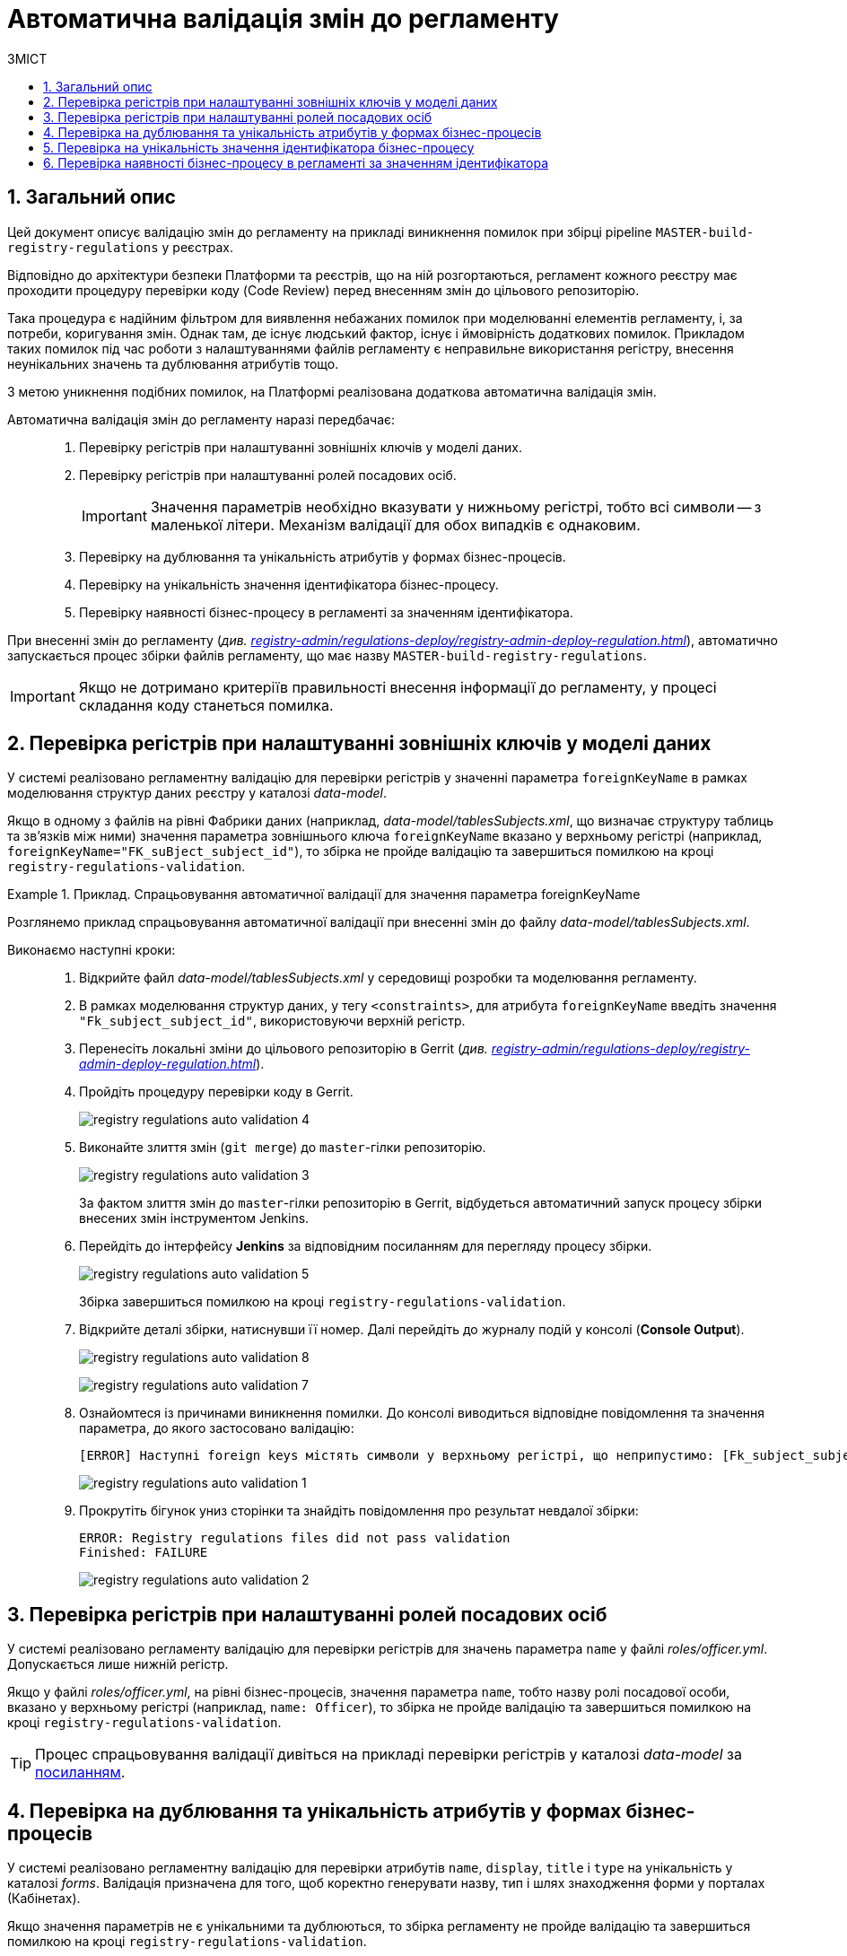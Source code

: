 = Автоматична валідація змін до регламенту
:toc:
:toclevels: 5
:toc-title: ЗМІСТ
:sectnums:
:sectnumlevels: 5
:sectanchors:

== Загальний опис

Цей документ описує валідацію змін до регламенту на прикладі виникнення помилок при збірці pipeline `MASTER-build-registry-regulations` у реєстрах.

Відповідно до архітектури безпеки Платформи та реєстрів, що на ній розгортаються, регламент кожного реєстру має проходити процедуру перевірки коду (Code Review) перед внесенням змін до цільового репозиторію.

Така процедура є надійним фільтром для виявлення небажаних помилок при моделюванні елементів регламенту, і, за потреби, коригування змін. Однак там, де існує людський фактор, існує і ймовірність додаткових помилок. Прикладом таких помилок під час роботи з налаштуваннями файлів регламенту є неправильне використання регістру, внесення неунікальних значень та дублювання атрибутів тощо.

З метою уникнення подібних помилок, на Платформі реалізована додаткова автоматична валідація змін.

Автоматична валідація змін до регламенту наразі передбачає: ::

. Перевірку регістрів при налаштуванні зовнішніх ключів у моделі даних.
. Перевірку регістрів при налаштуванні ролей посадових осіб.
+
IMPORTANT: Значення параметрів необхідно вказувати у нижньому регістрі, тобто всі символи -- з маленької літери. Механізм валідації для обох випадків є однаковим.

. Перевірку на дублювання та унікальність атрибутів у формах бізнес-процесів.
. Перевірку на унікальність значення ідентифікатора бізнес-процесу.
. Перевірку наявності бізнес-процесу в регламенті за значенням ідентифікатора.

При внесенні змін до регламенту (_див. xref:registry-admin/regulations-deploy/registry-admin-deploy-regulation.adoc[]_), автоматично запускається процес збірки файлів регламенту, що має назву `MASTER-build-registry-regulations`.

IMPORTANT: Якщо не дотримано критеріїв правильності внесення інформації до регламенту, у процесі складання коду станеться помилка.

== Перевірка регістрів при налаштуванні зовнішніх ключів у моделі даних

У системі реалізовано регламентну валідацію для перевірки регістрів у значенні параметра `foreignKeyName` в рамках моделювання структур даних реєстру у каталозі _data-model_.

Якщо в одному з файлів на рівні Фабрики даних (наприклад, _data-model/tablesSubjects.xml_, що визначає структуру таблиць та зв'язків між ними) значення параметра зовнішнього ключа `foreignKeyName`
вказано у верхньому регістрі (наприклад, `foreignKeyName="FK_suBject_subject_id"`), то збірка не пройде валідацію та завершиться помилкою на кроці `registry-regulations-validation`.

[#example-validation-fk-name]
.Приклад. Спрацьовування автоматичної валідації для значення параметра foreignKeyName
====
Розглянемо приклад спрацьовування автоматичної валідації при внесенні змін до файлу _data-model/tablesSubjects.xml_.

Виконаємо наступні кроки: ::

. Відкрийте файл _data-model/tablesSubjects.xml_ у середовищі розробки та моделювання регламенту.
. В рамках моделювання структур даних, у тегу `<constraints>`, для атрибута `foreignKeyName` введіть значення `"Fk_subject_subject_id"`, використовуючи верхній регістр.
. Перенесіть локальні зміни до цільового репозиторію в Gerrit (_див. xref:registry-admin/regulations-deploy/registry-admin-deploy-regulation.adoc[]_).
. Пройдіть процедуру перевірки коду в Gerrit.
+
image:registry-admin/regulations-deploy/auto-validation/registry-regulations-auto-validation-4.png[]

. Виконайте злиття змін (`git merge`) до `master`-гілки репозиторію.
+
image:registry-admin/regulations-deploy/auto-validation/registry-regulations-auto-validation-3.png[]
+
За фактом злиття змін до `master`-гілки репозиторію в Gerrit, відбудеться автоматичний запуск процесу збірки внесених змін інструментом Jenkins.

. Перейдіть до інтерфейсу *Jenkins* за відповідним посиланням для перегляду процесу збірки.
+
image:registry-admin/regulations-deploy/auto-validation/registry-regulations-auto-validation-5.png[]
+
Збірка завершиться помилкою на кроці `registry-regulations-validation`.

. Відкрийте деталі збірки, натиснувши її номер. Далі перейдіть до журналу подій у консолі (*Console Output*).
+
image:registry-admin/regulations-deploy/auto-validation/registry-regulations-auto-validation-8.png[]
+
image:registry-admin/regulations-deploy/auto-validation/registry-regulations-auto-validation-7.png[]

. Ознайомтеся із причинами виникнення помилки. До консолі виводиться відповідне повідомлення та значення параметра, до якого застосовано валідацію:
+
----
[ERROR] Наступні foreign keys містять символи у верхньому регістрі, що неприпустимо: [Fk_subject_subject_id]
----
+
image:registry-admin/regulations-deploy/auto-validation/registry-regulations-auto-validation-1.png[]
+

. Прокрутіть бігунок униз сторінки та знайдіть повідомлення про результат невдалої збірки:
+
----
ERROR: Registry regulations files did not pass validation
Finished: FAILURE
----
+
image:registry-admin/regulations-deploy/auto-validation/registry-regulations-auto-validation-2.png[]
====

== Перевірка регістрів при налаштуванні ролей посадових осіб

У системі реалізовано регламенту валідацію для перевірки регістрів для значень параметра `name` у файлі _roles/officer.yml_. Допускається лише нижній регістр.

Якщо у файлі _roles/officer.yml_, на рівні бізнес-процесів, значення параметра `name`, тобто назву ролі посадової особи, вказано у верхньому регістрі (наприклад, `name: Officer`), то збірка не пройде валідацію та завершиться помилкою на кроці `registry-regulations-validation`.

TIP: Процес спрацьовування валідації дивіться на прикладі перевірки регістрів у каталозі _data-model_ за xref:#example-validation-fk-name[посиланням].

== Перевірка на дублювання та унікальність атрибутів у формах бізнес-процесів

У системі реалізовано регламентну валідацію для перевірки атрибутів `name`, `display`, `title` і `type` на унікальність у каталозі _forms_. Валідація призначена для того, щоб коректно генерувати назву, тип і шлях знаходження форми у порталах (Кабінетах).

Якщо значення параметрів не є унікальними та дублюються, то збірка регламенту не пройде валідацію та завершиться помилкою на кроці `registry-regulations-validation`.

Виділять 2 основних критерії у цьому типі валідації: ::
. Атрибути `name`, `display`, `title` і `type` не повинні дублюватись у каталозі `forms`.
+
.Приклад. Дублювання атрибута у формі
====
[source,json]
----
{
"path": "add-lab-bp-add-lab",
"path": "add-lab-bp-add-lab"
}
----
====

+
[start=2]
. Атрибути `name`, `display`, `title` і `type` мають бути унікальними у каталозі `forms` при розгортанні регламенту реєстру.
+
.Приклад. Неунікальність атрибута у формі
====
[source,json]
----
{
"title": "Додати інформацію про лабораторію",
"title": "Додати інформацію про кота"
}
----
====

TIP: Процес спрацьовування валідації дивіться на прикладі перевірки регістрів у каталозі _data-model_ за xref:#example-validation-fk-name[посиланням].

== Перевірка на унікальність значення ідентифікатора бізнес-процесу

У системі реалізовано регламентну валідацію для перевірки значення атрибута `process_definition_id` на унікальність у каталозі _bp-auth_. Валідація призначена для того, щоб коректно визначати ідентифікатор бізнес-процесу, до якого надається доступ користувачу.

Якщо _значення_ атрибута `process_definition_id` в масиві `process_definitions` не є унікальним, то збірка не пройде валідацію та завершиться помилкою на кроці `registry-regulations-validation`, а в журналі виводитиметься опис помилки із текстом: `"[Process_id] Process_id не унікальний".`

.Приклад. Неунікальність значення атрибута 'process_definition_id'
====
[source,yaml]
----
process_definitions:
    - process_definition_id: 'add-lab'
    - process_definition_id: 'add-lab'
----
====

TIP: Процес спрацьовування валідації дивіться на прикладі перевірки регістрів у каталозі _data-model_ за xref:#example-validation-fk-name[посиланням].

== Перевірка наявності бізнес-процесу в регламенті за значенням ідентифікатора

У системі реалізовано регламенту перевірку наявності бізнес-процесу за значенням атрибута `process_definition_id` у каталозі _bp-auth_. Валідація призначена для того, щоб адміністратор регламенту міг внести значення _лише_ наявного в системі бізнес-процесу, до якого необхідно призначити доступ.

Якщо _значення_ атрибута `process_definition_id` в масиві `process_definitions` не збігається з ідентифікатором вже змодельованого бізнес-процесу, то збірка не пройде валідацію та завершиться помилкою на кроці `registry-regulations-validation`.

.Приклад. Значення атрибута 'process_definition_id' для бізнес-процесу, що не існує в реєстрі
====
[source,yaml]
----
authorization:
    realm: 'officer'
    process_definitions:
        - process_definition_id: 'add-lab777777777777777'
        process_name: 'Створення лабораторії'
        process_description: 'Регламент для створення лабораторій'
        roles:
          - officer
----
====

TIP: Процес спрацьовування валідації дивіться на прикладі перевірки регістрів у каталозі _data-model_ за xref:#example-validation-fk-name[посиланням].